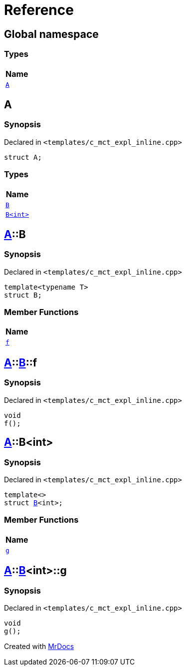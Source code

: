 = Reference
:mrdocs:

[#index]
== Global namespace


=== Types

[cols=1]
|===
| Name 

| <<A,`A`>> 
|===

[#A]
== A


=== Synopsis


Declared in `&lt;templates&sol;c&lowbar;mct&lowbar;expl&lowbar;inline&period;cpp&gt;`

[source,cpp,subs="verbatim,replacements,macros,-callouts"]
----
struct A;
----

=== Types

[cols=1]
|===
| Name 

| <<A-B-04,`B`>> 
| <<A-B-01,`B&lt;int&gt;`>> 
|===



[#A-B-04]
== <<A,A>>::B


=== Synopsis


Declared in `&lt;templates&sol;c&lowbar;mct&lowbar;expl&lowbar;inline&period;cpp&gt;`

[source,cpp,subs="verbatim,replacements,macros,-callouts"]
----
template&lt;typename T&gt;
struct B;
----

=== Member Functions

[cols=1]
|===
| Name 

| <<A-B-04-f,`f`>> 
|===



[#A-B-04-f]
== <<A,A>>::<<A-B-04,B>>::f


=== Synopsis


Declared in `&lt;templates&sol;c&lowbar;mct&lowbar;expl&lowbar;inline&period;cpp&gt;`

[source,cpp,subs="verbatim,replacements,macros,-callouts"]
----
void
f();
----

[#A-B-01]
== <<A,A>>::B&lt;int&gt;


=== Synopsis


Declared in `&lt;templates&sol;c&lowbar;mct&lowbar;expl&lowbar;inline&period;cpp&gt;`

[source,cpp,subs="verbatim,replacements,macros,-callouts"]
----
template&lt;&gt;
struct <<A-B-04,B>>&lt;int&gt;;
----

=== Member Functions

[cols=1]
|===
| Name 

| <<A-B-01-g,`g`>> 
|===



[#A-B-01-g]
== <<A,A>>::<<A-B-01,B>>&lt;int&gt;::g


=== Synopsis


Declared in `&lt;templates&sol;c&lowbar;mct&lowbar;expl&lowbar;inline&period;cpp&gt;`

[source,cpp,subs="verbatim,replacements,macros,-callouts"]
----
void
g();
----



[.small]#Created with https://www.mrdocs.com[MrDocs]#

